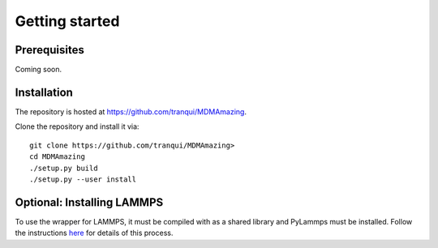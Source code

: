 Getting started
###############

Prerequisites
=============

Coming soon.

Installation
============

The repository is hosted at `<https://github.com/tranqui/MDMAmazing>`_.

Clone the repository and install it via::

  git clone https://github.com/tranqui/MDMAmazing>
  cd MDMAmazing
  ./setup.py build
  ./setup.py --user install

Optional: Installing LAMMPS
===========================

To use the wrapper for LAMMPS, it must be compiled with as a shared library and PyLammps must be installed.
Follow the instructions  `here <https://lammps.sandia.gov/doc/Howto_pylammps.html#system-wide-installation>`_ for details of this process.
